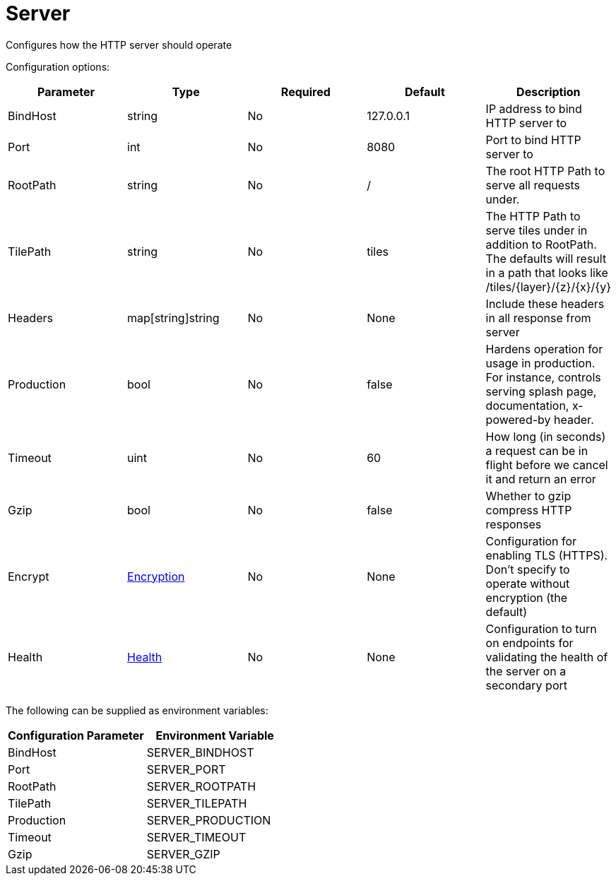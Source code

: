 
= Server

Configures how the HTTP server should operate

Configuration options:

|===
| Parameter | Type | Required | Default | Description

| BindHost
| string
| No
| 127.0.0.1
| IP address to bind HTTP server to

| Port
| int
| No
| 8080
| Port to bind HTTP server to

| RootPath
| string
| No
| /
| The root HTTP Path to serve all requests under.

| TilePath
| string
| No
| tiles
| The HTTP Path to serve tiles under in addition to RootPath. The defaults will result in a path that looks like /tiles/\{layer}/\{z}/\{x}/\{y}

| Headers
| map[string]string
| No
| None
| Include these headers in all response from server

| Production
| bool
| No
| false
| Hardens operation for usage in production. For instance, controls serving splash page, documentation, x-powered-by header.

| Timeout
| uint
| No
| 60
| How long (in seconds) a request can be in flight before we cancel it and return an error

| Gzip
| bool
| No
| false
| Whether to gzip compress HTTP responses

| Encrypt
| xref:encryption.adoc[Encryption]
| No
| None
| Configuration for enabling TLS (HTTPS). Don't specify to operate without encryption (the default)

| Health
| xref:health.adoc[Health]
| No
| None
| Configuration to turn on endpoints for validating the health of the server on a secondary port
|===

The following can be supplied as environment variables:

|===
| Configuration Parameter | Environment Variable

| BindHost
| SERVER_BINDHOST

| Port
| SERVER_PORT

| RootPath
| SERVER_ROOTPATH

| TilePath
| SERVER_TILEPATH

| Production
| SERVER_PRODUCTION

| Timeout
| SERVER_TIMEOUT

| Gzip
| SERVER_GZIP
|===

